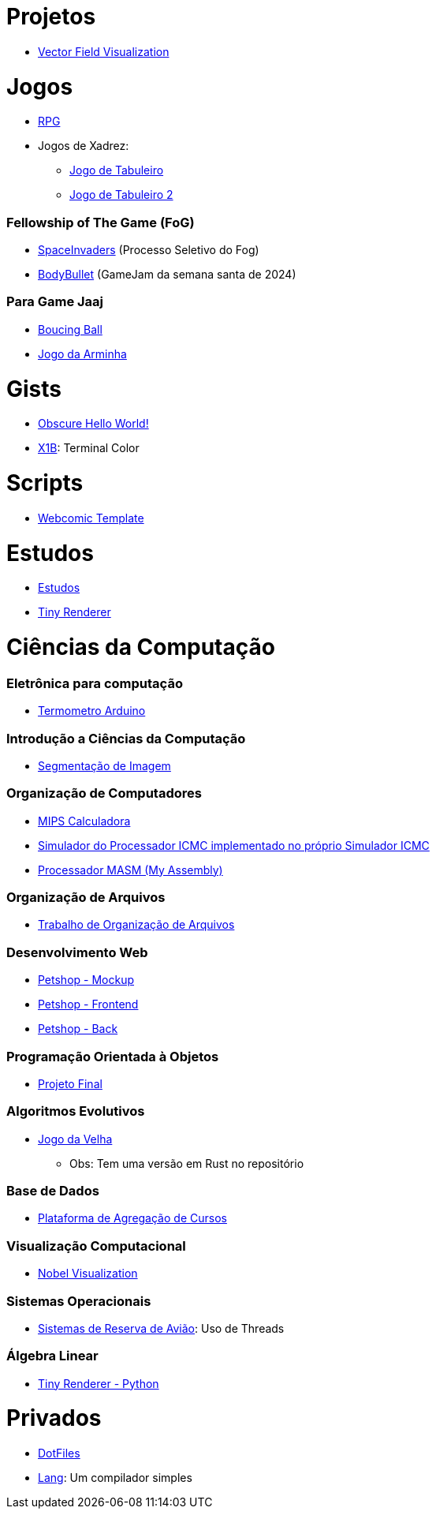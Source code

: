 // :show-badges:

:github-root: https://github.com
:github: {github-root}/Edwolt
:gitlab: https://gitlab.com/Edwolt
:gist: https://gist.github.com/Edwolt

:loc-root: https://img.shields.io/tokei/lines
:loc: {loc-root}/github/Edwolt
:loc-gitlab: {loc-root}/gitlab/Edwolt
:loc-gist: {loc-root}/gist.github.com/Edwolt

:commit-gh: https://img.shields.io/github/last-commit
:commit: https://img.shields.io/github/last-commit/Edwolt
:commit-gitlab: https://img.shields.io/gitlab/last-commit/Edwolt
:commit-gist: https://img.shields.io/github/gist/last-commit

:badge-style: style=flat-square

:desc: [ - ]

= Projetos

* {github}/FieldViz[Vector Field Visualization]
ifdef::show-badges[]
  image:{loc}/FieldViz?{badge-style}{desc}
  image:{commit}/FieldViz?{badge-style}{desc}
endif::show-badges[]

= Jogos
* {github}/RPG[RPG]
ifdef::show-badges[]
  image:{loc}/RPG?{badge-style}{desc}
  image:{commit}/RPG?{badge-style}{desc}
endif::show-badges[]

* Jogos de Xadrez:
** {github}/Jogo-de-Tabuleiro[Jogo de Tabuleiro]
ifdef::show-badges[]
  image:{loc}/Jogo-de-Tabuleiro?{badge-style}{desc}
  image:{commit}/Jogo-de-Tabuleiro?{badge-style}{desc}
endif::show-badges[]

** {github}/Jogo-de-Tabuleiro-2[Jogo de Tabuleiro 2]
ifdef::show-badges[]
  image:{loc}/Jogo-de-Tabuleiro-2?{badge-style}{desc}
  image:{commit}/Jogo-de-Tabuleiro-2?{badge-style}{desc}
endif::show-badges[]

// Truco

=== Fellowship of The Game (FoG)
* {github}/SpaceInvaders[SpaceInvaders] (Processo Seletivo do Fog)
ifdef::show-badges[]
    image:{loc}/SpaceInvaders?{badge-style}{desc}
    image:{commit}/SpaceInvaders?{badge-style}{desc}
endif::show-badges[]

* {github}/BodyBullet[BodyBullet] (GameJam da semana santa de 2024)
ifdef::show-badges[]
    image:{loc}/BodyBullet?{badge-style}{desc}
    image:{commit}/BodyBullet?{badge-style}{desc}
endif::show-badges[]

=== Para Game Jaaj
* {github}/BoucingBall[Boucing Ball]
ifdef::show-badges[]
  image:{loc}/BoucingBall?{badge-style}{desc}
  image:{commit}/BoucingBall?{badge-style}{desc}
endif::show-badges[]

* {github}/JogoDaArminha[Jogo da Arminha]
ifdef::show-badges[]
  image:{loc}/JogoDaArminha?{badge-style}{desc}
  image:{commit}/JogoDaArminha?{badge-style}{desc}
endif::show-badges[]

= Gists
* {gist}/7b74c332715207c876628dd9a5e6e997[Obscure Hello World!]
ifdef::show-badges[]
  image:{loc-gist}/7b74c332715207c876628dd9a5e6e997?{badge-style}{desc}
  image:{commit-gist}/7b74c332715207c876628dd9a5e6e997?{badge-style}{desc}
endif::show-badges[]

* {gist}/95d32eb40e79f4f73a6a4a102753292a[X1B]: Terminal Color
ifdef::show-badges[]
  image:{loc-gist}/95d32eb40e79f4f73a6a4a102753292a?{badge-style}{desc}
  image:{commit-gist}/95d32eb40e79f4f73a6a4a102753292a?{badge-style}{desc}
endif::show-badges[]

= Scripts
* {github}/Webcomic-Template[Webcomic Template]
ifdef::show-badges[]
  image:{loc}/BoucingBall?{badge-style}{desc}
  image:{commit}/BoucingBall?{badge-style}{desc}
endif::show-badges[]

= Estudos
* {gitlab}/Estudos[Estudos]
ifdef::show-badges[]
  image:{loc-gitlab}/Estudos?{badge-style}{desc}
  image:{commit-gitlab}/Estudos?{badge-style}{desc}
endif::show-badges[]

* {github}/TinyRenderer[Tiny Renderer]
ifdef::show-badges[]
  image:{loc}/TinyRenderer?{badge-style}{desc}
  image:{commit}/TinyRenderer?{badge-style}{desc}
endif::show-badges[]

= Ciências da Computação
=== Eletrônica para computação
* {github}/Termometro-Arduino[Termometro Arduino]
ifdef::show-badges[]
   image:{loc}/Termometro-Arduino?{badge-style}{desc}
   image:{commit}/Termometro-Arduino?{badge-style}{desc}
endif::show-badges[]

=== Introdução a Ciências da Computação
* {github}/TrabalhoICC-SegmentacaoDeImagem[Segmentação de Imagem]
ifdef::show-badges[]
   image:{loc}/TrabalhoICC-SegmentacaoDeImagem?{badge-style}{desc}
   image:{commit}/TrabalhoICC-SegmentacaoDeImagem?{badge-style}{desc}
endif::show-badges[]

=== Organização de Computadores
* {github}/MIPS-Calculadora[MIPS Calculadora]
ifdef::show-badges[]
   image:{loc}/MIPS-Calculadora?{badge-style}{desc}
   image:{commit}/MIPS-Calculadora?{badge-style}{desc}
endif::show-badges[]

* {github}/PICMC-Simul[Simulador do Processador ICMC implementado no próprio Simulador ICMC]
ifdef::show-badges[]
   image:{loc}/PICMC-Simul?{badge-style}{desc}
   image:{commit}/PICMC-Simul?{badge-style}{desc}
endif::show-badges[]

* {github}/Processador-MASM[Processador MASM (My Assembly)]
ifdef::show-badges[]
   image:{loc}/Processador-MASM?{badge-style}{desc}
   image:{commit}/Processador-MASM?{badge-style}{desc}
endif::show-badges[]

=== Organização de Arquivos
* {github}/OrganizacaoDeArquivos-Trabalho[Trabalho de Organização de Arquivos]
ifdef::show-badges[]
   image:{loc}/OrganizacaoDeArquivos-Trabalho?{badge-style}{desc}
   image:{commit}/OrganizacaoDeArquivos-Trabalho?{badge-style}{desc}
endif::show-badges[]

=== Desenvolvimento Web
* {github}/Petshop-Mockup[Petshop - Mockup]
ifdef::show-badges[]
   image:{loc}/Petshop-Mockup?{badge-style}{desc}
   image:{commit}/Petshop-Mockup?{badge-style}{desc}
endif::show-badges[]

* {github-root}/FulecoRafa/petshop-front[Petshop - Frontend]
ifdef::show-badges[]
   image:{loc-root}/github/FulecoRafa/petshop-front?{badge-style}{desc}
   image:{commit-gh}/FulecoRafa/petshop-front?{badge-style}{desc}
endif::show-badges[]

* {github-root}/FulecoRafa/petshop-back[Petshop - Back]
ifdef::show-badges[]
   image:{loc-root}/github/FulecoRafa/petshop-back?{badge-style}{desc}
   image:{commit-gh}/FulecoRafa/petshop-back?{badge-style}{desc}
endif::show-badges[]

=== Programação Orientada à Objetos
* {github-root}/lucasyamamoto/SSC0103-Programacao-Orientada-a-Objetos-Projeto-Final[Projeto Final]
ifdef::show-badges[]
   image:{loc-root}/github/lucasyamamoto/SSC0103-Programacao-Orientada-a-Objetos-Projeto-Final?{badge-style}{desc}
   image:{commit-gh}/lucasyamamoto/SSC0103-Programacao-Orientada-a-Objetos-Projeto-Final?{badge-style}{desc}
endif::show-badges[]

=== Algoritmos Evolutivos
* {github}/Jogo-da-Velha[Jogo da Velha]
ifdef::show-badges[]
   image:{loc}/Jogo-da-Velha?{badge-style}{desc}
   image:{commit}/Jogo-da-Velha?{badge-style}{desc}
endif::show-badges[]
** Obs: Tem uma versão em Rust no repositório

=== Base de Dados
* {github-root}/WictorDalbosco/TrabalhoBD[Plataforma de Agregação de Cursos]
ifdef::show-badges[]
   image:{loc-root}/github/WictorDalbosco/TrabalhoBD?{badge-style}{desc}
   image:{commit-gh}/WictorDalbosco/TrabalhoBD?{badge-style}{desc}
endif::show-badges[]

=== Visualização Computacional
* {github-root}/NathanTBP/nobeldatavisualization[Nobel Visualization]
ifdef::show-badges[]
   image:{loc-root}/github/NathanTBP/nobeldatavisualization?{badge-style}{desc}
   image:{commit-gh}/NathanTBP/nobeldatavisualization?{badge-style}{desc}
endif::show-badges[]

=== Sistemas Operacionais
* {github}/Sistema-de-Reserva-Aviao[Sistemas de Reserva de Avião]: Uso de Threads
ifdef::show-badges[]
   image:{loc}/Sistema-de-Reserva-Aviao?{badge-style}{desc}
   image:{commit}/Sistema-de-Reserva-Aviao?{badge-style}{desc}
endif::show-badges[]

=== Álgebra Linear
* {github}/TinyRenderer-PythonNotebook[Tiny Renderer - Python]
ifdef::show-badges[]
  image:{loc}/TinyRenderer-PythonNotebook?{badge-style}{desc}
  image:{commit}/TinyRenderer-PythonNotebook?{badge-style}{desc}
endif::show-badges[]


= Privados
* {github}/DotFiles[DotFiles]
ifdef::show-badges[]
endif::show-badges[]

* {github}/Lang[Lang]: Um compilador simples
ifdef::show-badges[]
  image:{loc}/Lang?{badge-style}{desc}
  image:{commit}/Lang?{badge-style}{desc}
endif::show-badges[]

// * Yahtzee
